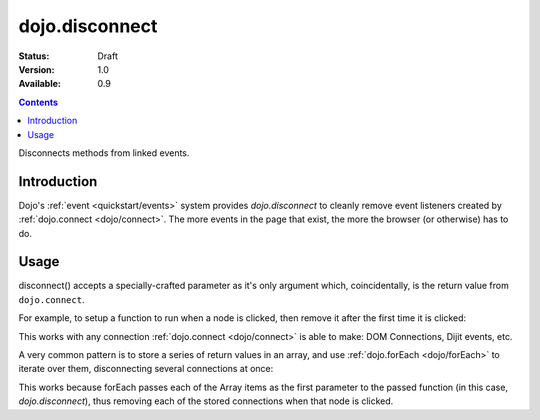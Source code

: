 .. _dojo/disconnect:

dojo.disconnect
===============

:Status: Draft
:Version: 1.0
:Available: 0.9

.. contents::
   :depth: 2

Disconnects methods from linked events.

============
Introduction
============

Dojo's :ref:`event <quickstart/events>` system provides `dojo.disconnect` to cleanly remove event listeners created by :ref:`dojo.connect <dojo/connect>`. The more events in the page that exist, the more the browser (or otherwise) has to do. 

=====
Usage
=====

disconnect() accepts a specially-crafted parameter as it's only argument which, coincidentally, is the return value from ``dojo.connect``. 

For example, to setup a function to run when a node is clicked, then remove it after the first time it is clicked:

.. code-block :: javascript
 :linenos:

  var node = dojo.byId("someButton");
  var handle = dojo.connect(node, "onclick", function(e){
      alert("you won't see me again!");
      dojo.disconnect(handle);
  });

This works with any connection :ref:`dojo.connect <dojo/connect>` is able to make: DOM Connections, Dijit events, etc. 

A very common pattern is to store a series of return values in an array, and use :ref:`dojo.forEach <dojo/forEach>` to iterate over them, disconnecting several connections at once:

.. code-block :: javascript
 :linenos:
  
  var connections = [];
  connections.push(
    dojo.connect(node,"onmouseenter",function(){ /* smart mouseover code */ })
  )
  connection.push(
    dojo.connect(node, "onmouseleave",function(){ /* smart mouseout code */ })
  )

  dojo.connect(node,"onclick", function(){
    // disable the other mouse events:
    dojo.forEach(connections, dojo.disconnect);
  }); 
   
This works because forEach passes each of the Array items as the first parameter to the passed function (in this case, `dojo.disconnect`), thus removing each of the stored connections when that node is clicked.
